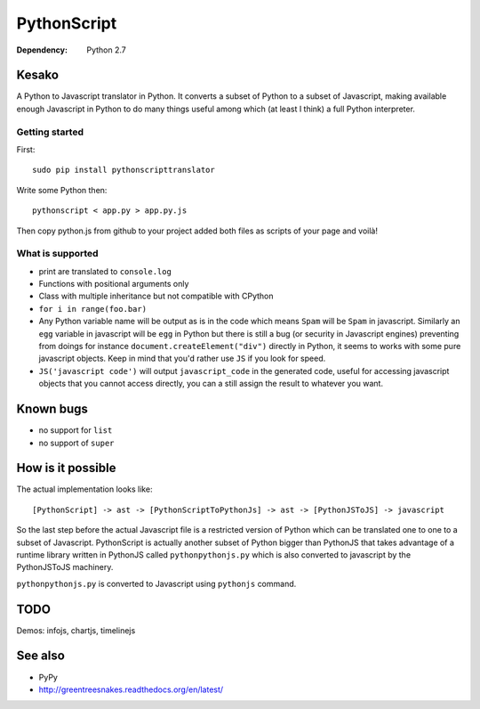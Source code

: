 PythonScript
############

:Dependency: Python 2.7

Kesako
======

A Python to Javascript translator in Python. It converts a subset of Python to a subset of Javascript, making available enough Javascript in Python to do many things useful among which (at least I think) a full Python interpreter.

Getting started
---------------

First::

   sudo pip install pythonscripttranslator

Write some Python then::

   pythonscript < app.py > app.py.js

Then copy python.js from github to your project added both files as scripts of your page and voilà!


What is supported
-----------------

- print are translated to ``console.log``
- Functions with positional arguments only
- Class with multiple inheritance but not compatible with CPython
- ``for i in range(foo.bar)``
- Any Python variable name will be output as is in the code which means ``Spam`` will be ``Spam`` in javascript. Similarly an ``egg`` variable in javascript will be ``egg`` in Python but there is still a bug (or security in Javascript engines) preventing from doings for instance ``document.createElement("div")`` directly in Python, it seems to works with some pure javascript objects. Keep in mind that you'd rather use ``JS`` if you look for speed.
- ``JS('javascript code')`` will output ``javascript_code`` in the generated code, useful for accessing javascript objects that you cannot access directly, you can a still assign the result to whatever you want.

Known bugs
==========

- no support for ``list``
- no support of ``super``

How is it possible
==================

The actual implementation looks like::

  [PythonScript] -> ast -> [PythonScriptToPythonJs] -> ast -> [PythonJSToJS] -> javascript


So the last step before the actual Javascript file is a restricted version of Python which can be translated one to one to a subset of Javascript. PythonScript is actually another subset of Python bigger than PythonJS that takes advantage of a runtime library written in PythonJS called ``pythonpythonjs.py`` which is also converted to javascript by the PythonJSToJS machinery.

``pythonpythonjs.py`` is converted to Javascript using ``pythonjs`` command.

TODO
====

Demos: infojs, chartjs, timelinejs

See also
========

- PyPy
- http://greentreesnakes.readthedocs.org/en/latest/
